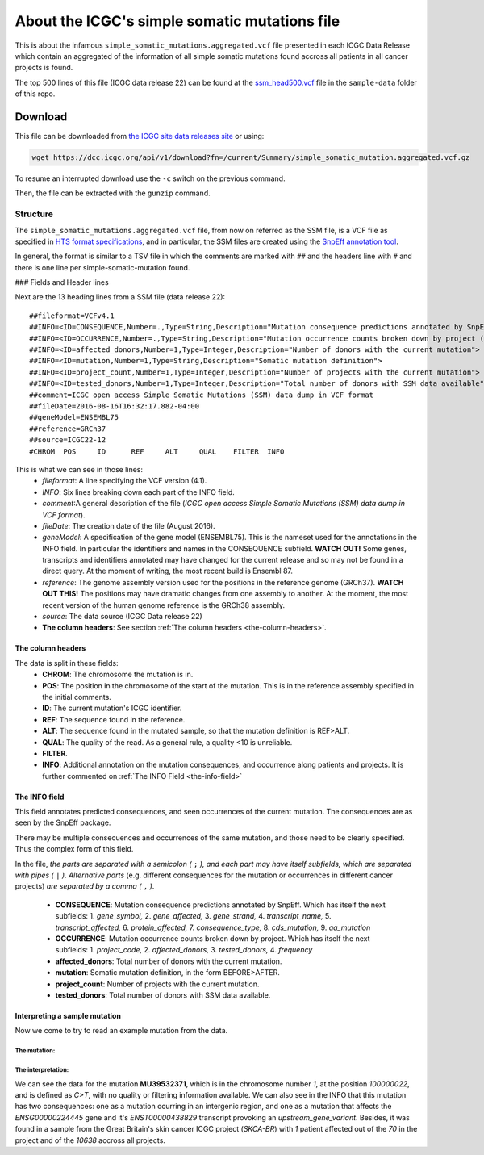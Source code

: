 
==============================================
About the ICGC's simple somatic mutations file
==============================================

This is about the infamous ``simple_somatic_mutations.aggregated.vcf`` file presented in each ICGC Data Release which contain an aggregated of the information of all simple somatic mutations found accross all patients in all cancer projects is found.

The top 500 lines of this file (ICGC data release 22) can be found at the `ssm_head500.vcf <https://github.com/Ad115/ICGC-data-parser/tree/develop/sample-data/ssm_head500.vcf>`_ file in the ``sample-data`` folder of this repo.

--------
Download
--------

This file can be downloaded from `the ICGC site data releases site <https://dcc.icgc.org/releases>`_ or using:

.. code-block:: bash 

	wget https://dcc.icgc.org/api/v1/download?fn=/current/Summary/simple_somatic_mutation.aggregated.vcf.gz

To resume an interrupted download use the ``-c`` switch on the previous command.

Then, the file can be extracted with the ``gunzip`` command.

Structure
---------
The ``simple_somatic_mutations.aggregated.vcf`` file, from now on referred as the SSM file, is a VCF file as specified in `HTS format specifications <https://samtools.github.io/hts-specs/>`_, and in particular, the SSM files are created using the `SnpEff annotation tool <http://snpeff.sourceforge.net/>`_.

In general, the format is similar to a TSV file in which the comments are marked with ``##`` and the headers line with ``#`` and there is one line per simple-somatic-mutation found.

### Fields and Header lines

Next are the 13 heading lines from a SSM file (data release 22)::

	##fileformat=VCFv4.1
	##INFO=<ID=CONSEQUENCE,Number=.,Type=String,Description="Mutation consequence predictions annotated by SnpEff (subfields: gene_symbol|gene_affected|gene_strand|transcript_name|transcript_affected|protein_affected|consequence_type|cds_mutation|aa_mutation)">
	##INFO=<ID=OCCURRENCE,Number=.,Type=String,Description="Mutation occurrence counts broken down by project (subfields: project_code|affected_donors|tested_donors|frequency)">
	##INFO=<ID=affected_donors,Number=1,Type=Integer,Description="Number of donors with the current mutation">
	##INFO=<ID=mutation,Number=1,Type=String,Description="Somatic mutation definition">
	##INFO=<ID=project_count,Number=1,Type=Integer,Description="Number of projects with the current mutation">
	##INFO=<ID=tested_donors,Number=1,Type=Integer,Description="Total number of donors with SSM data available">
	##comment=ICGC open access Simple Somatic Mutations (SSM) data dump in VCF format
	##fileDate=2016-08-16T16:32:17.882-04:00
	##geneModel=ENSEMBL75
	##reference=GRCh37
	##source=ICGC22-12
	#CHROM  POS     ID      REF     ALT     QUAL    FILTER  INFO

This is what we can see in those lines:
 - *fileformat*: A line specifying the VCF version (4.1).

 - *INFO*: Six lines breaking down each part of the INFO field.

 - *comment*:A general description of the file (*ICGC open access Simple Somatic Mutations (SSM) data dump in VCF format*).

 - *fileDate*: The creation date of the file (August 2016).

 - *geneModel*: A specification of the gene model (ENSEMBL75). This is the nameset used for the annotations in the INFO field. In particular the identifiers and names in the CONSEQUENCE subfield. **WATCH OUT!** Some genes, transcripts and identifiers annotated may have changed for the current release and so may not be found in a direct query. At the moment of writing, the most recent build is Ensembl 87.

 - *reference*: The genome assembly version used for the positions in the reference genome (GRCh37). **WATCH OUT THIS!** The positions may have dramatic changes from one assembly to another. At the moment, the most recent version of the human genome reference is the GRCh38 assembly.

 - *source*: The data source (ICGC Data release 22)

 - **The column headers**: See section :ref:`The column headers <the-column-headers>`.

.. _the-column-headers:

The column headers
~~~~~~~~~~~~~~~~~~

The data is split in these fields:
  - **CHROM**: The chromosome the mutation is in.
  - **POS**: The position in the chromosome of the start of the mutation. This is in the reference assembly specified in the initial comments.
  - **ID**: The current mutation's ICGC identifier.
  - **REF**: The sequence found in the reference.
  - **ALT**: The sequence found in the mutated sample, so that the mutation definition is REF>ALT.
  - **QUAL**: The quality of the read. As a general rule, a quality <10 is unreliable.
  - **FILTER**.
  - **INFO**: Additional annotation on the mutation consequences, and occurrence along patients and projects. It is further commented on :ref:`The INFO Field <the-info-field>`

.. _the-info-field:
  
The INFO field
~~~~~~~~~~~~~~

This field annotates predicted consequences, and seen occurrences of the current mutation. The consequences are as seen by the SnpEff package.

There may be multiple consecuences and occurrences of the same mutation, and those need to be clearly specified. Thus the complex form of this field.

In the file, *the parts are separated with a semicolon (* ``;`` *), and each part may have itself subfields, which are separated with pipes (* ``|`` *)*. 
*Alternative parts* (e.g. different consequences for the mutation or occurrences in different cancer projects) *are separated by a comma (* ``,`` *)*.
  - **CONSEQUENCE**: Mutation consequence predictions annotated by SnpEff. Which has itself the next subfields:
    1. *gene_symbol,*
    2. *gene_affected,*
    3. *gene_strand,*
    4. *transcript_name,*
    5. *transcript_affected,*
    6. *protein_affected,*
    7. *consequence_type,*
    8. *cds_mutation,*
    9. *aa_mutation*

  - **OCCURRENCE**: Mutation occurrence counts broken down by project. Which has itself the next subfields:
    1. *project_code,*
    2. *affected_donors,*
    3. *tested_donors,*
    4. *frequency*

  - **affected_donors**: Total number of donors with the current mutation.

  - **mutation**: Somatic mutation definition, in the form BEFORE>AFTER.

  - **project_count**: Number of projects with the current mutation.

  - **tested_donors**: Total number of donors with SSM data available.

Interpreting a sample mutation
~~~~~~~~~~~~~~~~~~~~~~~~~~~~~~

Now we come to try to read an example mutation from the data.

The mutation:
.............
.. code-block::
	#CHROM  POS     ID      REF     ALT     QUAL    FILTER  INFO
	1       100000022       MU39532371      C       T       .       .       CONSEQUENCE=||||||intergenic_region||,RP11-413P11.1|ENSG00000224445|1|RP11-413P11.1-001|ENST00000438829||upstream_gene_variant||;OCCURRENCE=SKCA-BR|1|70|0.01429;affected_donors=1;mutation=C>T;project_count=1;tested_donors=10638

The interpretation:
...................

We can see the data for the mutation **MU39532371**, which is in the chromosome number *1*, at the position *100000022*, and is defined as *C>T*, with no quality or filtering information available. We can also see in the INFO that this mutation has two consequences: one as a mutation ocurring in an intergenic region, and one as a mutation that affects the *ENSG00000224445* gene and it's *ENST00000438829* transcript provoking an *upstream_gene_variant*. Besides, it was found in a sample from the Great Britain's skin cancer ICGC project (*SKCA-BR*) with *1* patient affected out of the *70* in the project and of the *10638* accross all projects.
